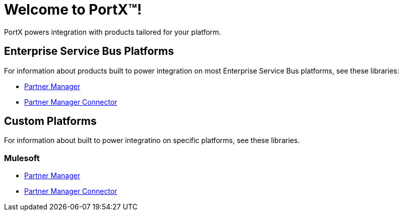 = Welcome to PortX(TM)!

PortX powers integration with products tailored for your platform. 

== Enterprise Service Bus Platforms

For information about products built to power integration on most Enterprise Service Bus platforms, see these libraries:

* xref:PlatformX@partner-manager::index.adoc[Partner Manager]
* xref:PlatformX@partner-manager-connector:ROOT:partner-manager-connector.adoc[Partner Manager Connector]

== Custom Platforms

For information about built to power integratino on specific platforms, see these libraries.

=== Mulesoft

* xref:Mulesoft@partner-manager:ROOT:index.adoc[Partner Manager]
* xref:Mulesoft@partner-manager-connector:ROOT:partner-manager-connector.adoc[Partner Manager Connector]

////
* xref:as2-connector:ROOT:as2-connector.adoc[AS2 Connector]
* xref:ftps-connector:ROOT:ftps-connector.adoc[FTPS Connector]
////
